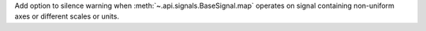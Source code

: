 Add option to silence warning when :meth:`~.api.signals.BaseSignal.map` operates on signal containing non-uniform axes or different scales or units.